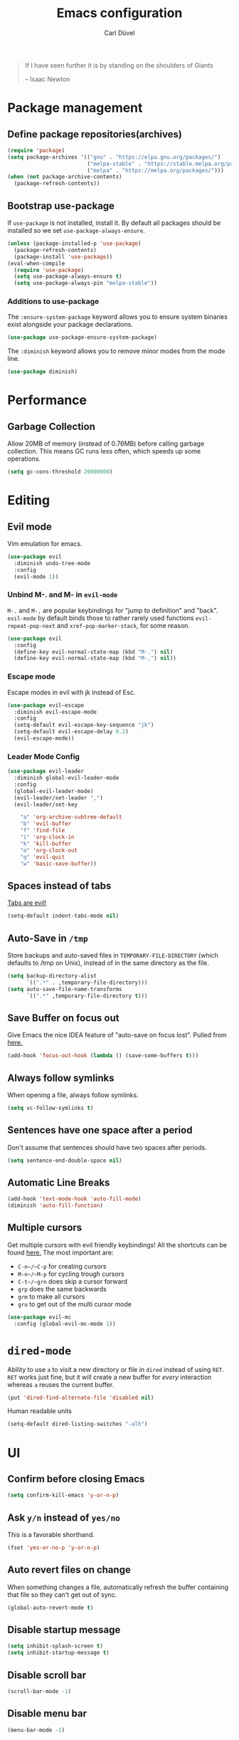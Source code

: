 #+TITLE: Emacs configuration
#+AUTHOR: Carl Düvel
#+EMAIL: c.a.duevel@gmail.com 
[[https://travis-ci.org/hackbert/emacs.d][file:https://api.travis-ci.org/hackbert/emacs.d.svg]]
#+BEGIN_QUOTE
If I have seen further it is by standing on the shoulders of Giants

-- Isaac Newton
#+END_QUOTE
* Package management
** Define package repositories(archives)

#+BEGIN_SRC emacs-lisp
(require 'package)
(setq package-archives '(("gnu" . "https://elpa.gnu.org/packages/")
                         ("melpa-stable" . "https://stable.melpa.org/packages/")
                         ("melpa" . "https://melpa.org/packages/")))
(when (not package-archive-contents)
  (package-refresh-contents))
#+END_SRC

** Bootstrap use-package
If =use-package= is not installed, install it.
By default all packages should be installed so we set =use-package-always-ensure=.
#+BEGIN_SRC emacs-lisp
(unless (package-installed-p 'use-package)
  (package-refresh-contents)
  (package-install 'use-package))
(eval-when-compile
  (require 'use-package)
  (setq use-package-always-ensure t)
  (setq use-package-always-pin "melpa-stable"))
#+END_SRC 
*** Additions to use-package
The =:ensure-system-package= keyword allows you to ensure system binaries exist alongside your package declarations.
#+BEGIN_SRC emacs-lisp
(use-package use-package-ensure-system-package)
#+END_SRC 

The =:diminish= keyword allows you to remove minor modes from the mode line. 
#+BEGIN_SRC emacs-lisp
(use-package diminish)
#+END_SRC 

* Performance
** Garbage Collection
   
Allow 20MB of memory (instead of 0.76MB) before calling garbage
collection. This means GC runs less often, which speeds up some
operations.

#+BEGIN_SRC emacs-lisp
(setq gc-cons-threshold 20000000)
#+END_SRC
* Editing

** Evil mode
Vim emulation for emacs.
#+BEGIN_SRC emacs-lisp
(use-package evil
  :diminish undo-tree-mode
  :config
  (evil-mode 1))
#+END_SRC
*** Unbind M-. and M- in =evil-mode=
=M-.= and =M-,= are popular keybindings for "jump to definition" and
"back". =evil-mode= by default binds those to rather rarely used
functions =evil-repeat-pop-next= and =xref-pop-marker-stack=, for some reason.
#+BEGIN_SRC emacs-lisp
(use-package evil
  :config
  (define-key evil-normal-state-map (kbd "M-.") nil)
  (define-key evil-normal-state-map (kbd "M-,") nil))
#+END_SRC
*** Escape mode
Escape modes in evil with jk instead of Esc.
#+BEGIN_SRC emacs-lisp
(use-package evil-escape
  :diminish evil-escape-mode
  :config
  (setq-default evil-escape-key-sequence "jk")
  (setq-default evil-escape-delay 0.2)
  (evil-escape-mode))
#+END_SRC

*** Leader Mode Config
#+BEGIN_SRC emacs-lisp
(use-package evil-leader
  :diminish global-evil-leader-mode
  :config
  (global-evil-leader-mode)
  (evil-leader/set-leader ",")
  (evil-leader/set-key

    "a" 'org-archive-subtree-default
    "b" 'evil-buffer
    "f" 'find-file
    "i" 'org-clock-in
    "k" 'kill-buffer
    "o" 'org-clock-out
    "q" 'evil-quit
    "w" 'basic-save-buffer))
#+END_SRC
** Spaces instead of tabs
[[https://www.emacswiki.org/emacs/TabsAreEvil][Tabs are evil!]]
#+begin_src emacs-lisp
(setq-default indent-tabs-mode nil)
#+end_src

** Auto-Save in =/tmp=

Store backups and auto-saved files in =TEMPORARY-FILE-DIRECTORY= (which
defaults to /tmp on Unix), instead of in the same directory as the
file.

#+BEGIN_SRC emacs-lisp
(setq backup-directory-alist
      `((".*" . ,temporary-file-directory)))
(setq auto-save-file-name-transforms
      `((".*" ,temporary-file-directory t)))
#+END_SRC

** Save Buffer on focus out
Give Emacs the nice IDEA feature of "auto-save on focus lost".
Pulled from [[https://emacsredux.com/blog/2014/03/22/a-peek-at-emacs-24-dot-4-focus-hooks/][here.]]
#+BEGIN_SRC emacs-lisp
(add-hook 'focus-out-hook (lambda () (save-some-buffers t)))
#+END_SRC
** Always follow symlinks
When opening a file, always follow symlinks.

#+BEGIN_SRC emacs-lisp
(setq vc-follow-symlinks t)
#+END_SRC

** Sentences have one space after a period
Don't assume that sentences should have two spaces after
periods.

#+BEGIN_SRC emacs-lisp
(setq sentence-end-double-space nil)
#+END_SRC
** Automatic Line Breaks
#+BEGIN_SRC emacs-lisp
(add-hook 'text-mode-hook 'auto-fill-mode)
(diminish 'auto-fill-function)
#+END_SRC
** Multiple cursors
Get multiple cursors with evil friendly keybindings!
All the shortcuts can be found [[https://github.com/gabesoft/evil-mc/blob/master/evil-mc.el][here.]]
The most important are:
+ ~C-n~/~C-p~ for creating cursors
+ ~M-n~/~M-p~ for cycling trough cursors
+ ~C-t~/~grn~ does skip a cursor forward
+ ~grp~ does the same backwards
+ ~grm~ to make all cursors
+ ~gru~ to get out of the multi cursor mode
#+BEGIN_SRC emacs-lisp 
(use-package evil-mc
  :config (global-evil-mc-mode 1))
#+END_SRC
* =dired-mode=

Ability to use =a= to visit a new directory or file in =dired= instead
of using =RET=. =RET= works just fine, but it will create a new buffer
for /every/ interaction whereas =a= reuses the current buffer.

#+BEGIN_SRC emacs-lisp
(put 'dired-find-alternate-file 'disabled nil)
#+END_SRC

Human readable units

#+BEGIN_SRC emacs-lisp
(setq-default dired-listing-switches "-alh")
#+END_SRC
* UI

** Confirm before closing Emacs
#+BEGIN_SRC emacs-lisp
(setq confirm-kill-emacs 'y-or-n-p)
#+END_SRC

** Ask =y/n= instead of =yes/no=
This is a favorable shorthand.
#+BEGIN_SRC emacs-lisp
(fset 'yes-or-no-p 'y-or-n-p)
#+END_SRC
** Auto revert files on change
When something changes a file, automatically refresh the
buffer containing that file so they can't get out of sync.

#+BEGIN_SRC emacs-lisp
(global-auto-revert-mode t)
#+END_SRC
** Disable startup message

#+BEGIN_SRC emacs-lisp
(setq inhibit-splash-screen t)
(setq inhibit-startup-message t)
#+END_SRC

** Disable scroll bar
#+BEGIN_SRC emacs-lisp
(scroll-bar-mode -1)
#+END_SRC

** Disable menu bar
#+BEGIN_SRC emacs-lisp
(menu-bar-mode -1)
#+END_SRC

** Disable tool bar
#+BEGIN_SRC emacs-lisp
(tool-bar-mode -1)
#+END_SRC

** Remember the cursor position of files when reopening them

#+BEGIN_SRC emacs-lisp
(setq save-place-file "~/.emacs.d/saveplace")
(setq-default save-place t)
#+END_SRC

** Put pointer to help window immideatly
#+BEGIN_SRC emacs-lisp
(setq help-window-select t)
#+END_SRC
** Remember the cursor position of files when reopening them

#+BEGIN_SRC emacs-lisp
(setq save-place-file "~/.emacs.d/saveplace")
(setq-default save-place t)
#+END_SRC

** Buffer handling
Kill all buffers but the current one.
#+BEGIN_SRC emacs-lisp
(defun kill-other-buffers ()
  "Kill all other buffers."
  (interactive)
  (mapc 'kill-buffer (delq (current-buffer) (buffer-list))))
#+END_SRC

** Custom theme
#+BEGIN_SRC emacs-lisp
(use-package zenburn-theme
  :config
  (load-theme 'zenburn t))
#+END_SRC

** Which Key
=which-key= displays the key bindings following your currently entered incomplete command (a prefix) in a popup.
#+BEGIN_SRC emacs-lisp
(use-package which-key
  :diminish which-key-mode
  :config
  (add-hook 'after-init-hook 'which-key-mode))
#+END_SRC

** Powerline 
#+BEGIN_SRC emacs-lisp
(use-package powerline
  :config (powerline-center-evil-theme))
#+END_SRC 
** Icons
This package provides nice icons which can be used by neotree or dired.
#+BEGIN_SRC emacs-lisp
(use-package all-the-icons)
#+END_SRC
After installation run [[help:all-the-icons-install-fonts][this function]] to install the fonts.
*** Dired
Add file icons to dired mode:
#+BEGIN_SRC emacs-lisp 
(use-package all-the-icons-dired
         :pin melpa
	 :hook (dired-mode . all-the-icons-dired-mode))
#+END_SRC
* Org-mode
Do not fetch another version than the one built in.
#+BEGIN_SRC emacs-lisp
(use-package org
  :pin manual)
#+END_SRC
** Exports
Exports to markdown are useful.
#+BEGIN_SRC emacs-lisp
(require 'ox-md)
#+END_SRC
** Display preferences
Show an outline of pretty bullets instead of a list of asterisks.
#+BEGIN_SRC emacs-lisp
(use-package org-bullets
  :config
  (add-hook 'org-mode-hook 'org-bullets-mode))
#+END_SRC

Show a little downward-pointing arrow instead of the usual ellipsis
(=...=) that org displays when there's stuff under a header.

#+BEGIN_SRC emacs-lisp
(setq org-ellipsis "⤵")
#+END_SRC

When editing org-files with source-blocks, we want the source blocks to be themed as they would in their native mode.

#+BEGIN_SRC emacs-lisp
(setq org-src-fontify-natively t
      org-src-tab-acts-natively t
      org-confirm-babel-evaluate nil
      org-edit-src-content-indentation 0)
#+END_SRC
** Key bindings 

#+BEGIN_SRC emacs-lisp
(global-set-key (kbd "C-c a") 'org-agenda)
(global-set-key (kbd "C-c l") 'org-store-link)
(global-set-key (kbd "C-c p") 'org-priority-up)
#+END_SRC
 
** GTD
#+BEGIN_SRC emacs-lisp
(require 'org)
(setq gtd-dir "~/Dropbox/org/gtd/")
(setq inbox-file (concat gtd-dir "inbox.org"))
(setq gtd-file (concat gtd-dir "gtd.org"))
(setq tickler-file (concat gtd-dir "tickler.org"))
(setq org-agenda-files (list
                        inbox-file
                        gtd-file
                        tickler-file))


(setq org-todo-keywords
      '((sequence "TODO" "|" "DONE")
        (sequence "PROJECT" "AGENDA" "|" "MINUTES")
        (sequence "WAITING" "|" "PROGRESS")))


(setq org-refile-targets '((org-agenda-files :maxlevel . 3)))
(setq org-refile-use-outline-path 'file)

(setq org-agenda-custom-commands 
      '(("h" "@home" tags-todo "@home")
        ("c" "@computer" tags-todo "@computer")
        ("H" "+hasi" tags-todo "+hasi")
        ("p" "@phone" tags-todo "@phone")
        ("b" "@BO" tags-todo "@BO")))                           

(add-hook 'org-mode-hook 'org-indent-mode)
(diminish 'org-indent-mode)
#+END_SRC
Org Capture Templates are explained [[http://orgmode.org/manual/Capture-templates.html][here]] and Org Template expansion
[[http://orgmode.org/manual/Template-expansion.html#Template-expansion][here.]] There is also a  need to load org-protocol to get the
[[https://github.com/sprig/org-capture-extension][org-capture-extension]] going.

#+BEGIN_SRC emacs-lisp
(setq org-default-notes-file  inbox-file)
(define-key global-map "\C-cc" 'org-capture)

(require 'org-protocol)


(setq org-capture-templates '(("t" "Todo [inbox]" entry
                               (file+headline  inbox-file "Tasks")"* TODO %i%?")
                              ("p" "Protocol" entry
                               (file+headline inbox-file "Inbox")
                               "* %^{Title}\nSource: %u, %c\n #+BEGIN_QUOTE\n%i\n#+END_QUOTE\n\n\n%?")
                              ("L" "Protocol Link" entry
                               (file+headline inbox-file "Inbox")
                               "* %? [[%:link][%:description]] \nCaptured on: %U")
                              ("T" "Tickler" entry
                               (file+headline tickler-file "Tickler")
                               "* %i%? \n %U")))

(add-to-list 'org-modules 'org-habit t)
#+END_SRC
Shortcut to get some overview of the work for today.
#+BEGIN_SRC emacs-lisp
(defun gtd()
  "Open main gtd file and start 'org-agenda' for today."
  (interactive)
  (find-file gtd-file)
  (org-agenda-list)
  (org-agenda-day-view)
  (shrink-window-if-larger-than-buffer)
  (other-window 1))
#+END_SRC

* Auto-completion
** ido completion engine
=ido= stands for /interactivly DO things/ so it means autocompletion
for many functions like find-file or switch-buffer.
#+BEGIN_SRC emacs-lisp
(ido-mode t)
(ido-everywhere t)
(setq ido-enable-flex-matching t)
#+END_SRC
** smex
=smex= does auto completion for the ~M-x~ shortcut to find a function.
#+BEGIN_SRC emacs-lisp
(use-package smex
  :init (smex-initialize)
  :bind ("M-x" . smex))
#+END_SRC

* Writing prose
** Spotting bad style in english texts
[[https://github.com/bnbeckwith/writegood-mode][writegood-mode]] is a minor mode that finds common style problems.
#+begin_src emacs-lisp
(use-package writegood-mode)
#+end_src
** Flyspell
Do not show flyspell in the mode line.
#+BEGIN_SRC emacs-lisp 
(diminish 'flyspell-mode)
#+END_SRC
Order corrections by likeliness, not by the default of alphabetical
ordering.
#+BEGIN_SRC emacs-lisp
(setq flyspell-sort-corrections nil)
#+END_SRC
Do not print messages for every word (when checking the entire
buffer). This is a major performance gain.
#+BEGIN_SRC emacs-lisp
(setq flyspell-issue-message-flag nil)
#+END_SRC
Switch between German and English dictionaries.
Those were installed with ~apt install ingerman iamerican-large~
#+BEGIN_SRC emacs-lisp
(defun flyspell-switch-dictionary()
  "Switch between German and English dictionaries"
  (interactive)
  (let* ((dic ispell-current-dictionary)
         (change (if (string= dic "deutsch") "english" "deutsch")))
    (ispell-change-dictionary change)
    (message "Dictionary switched from %s to %s" dic change)))
#+END_SRC
Switch on flyspell automatically in some major modes.
#+BEGIN_SRC emacs-lisp
(add-hook 'text-mode-hook 'flyspell-mode)
(add-hook 'org-mode-hook 'flyspell-mode)
#+END_SRC
Skip source code in org mode documents.
#+BEGIN_SRC emacs-lisp
(add-to-list 'ispell-skip-region-alist '("^#+BEGIN_SRC" . "^#+END_SRC"))
#+END_SRC

** LaTeX
Auctex manual recommends these settings:
#+BEGIN_SRC emacs-lisp
(use-package tex
  :defer t
  :ensure auctex
  :config
  (setq TeX-auto-save t)
  (setq TeX-parse-self t))
#+END_SRC
** Thesaurus
A thesaurus is provided by the ~synosaurus~ package.
The default backend is wordnet, an offline English thesaurus.
We also install the popup library to have the options presented this
way.
#+BEGIN_SRC emacs-lisp
(use-package popup)
(use-package synosaurus
  :config 
  (setq synosaurus-choose-method 'popup))
#+END_SRC
The default keybinding of ~synosaurus~ clashes with org-mode.
#+BEGIN_SRC emacs-lisp
(evil-leader/set-key "t" 'synosaurus-choose-and-replace)
#+END_SRC
** Markdown
#+BEGIN_SRC emacs-lisp 
(use-package markdown-mode
  :ensure t
  :commands (markdown-mode gfm-mode)
  :mode (("README\\.md\\'" . gfm-mode)
         ("\\.md\\'" . markdown-mode)
         ("\\.markdown\\'" . markdown-mode))
  :init (setq markdown-command "multimarkdown"))
#+END_SRC

* Programming
** Docker
#+begin_src emacs-lisp
(use-package dockerfile-mode)
(use-package docker-compose-mode)
#+end_src
*** Highlight matching parenthesis
#+BEGIN_SRC emacs-lisp
(show-paren-mode t)
#+END_SRC

** Git

Magit is an interface to the version control system Git.

*** Configuration

Create shortcut for =Magit=.

#+BEGIN_SRC emacs-lisp
(use-package magit
  :config
  (global-set-key (kbd "C-x g") 'magit-status))
#+END_SRC

**** Start the commit buffer in evil normal mode

#+BEGIN_SRC emacs-lisp
(add-hook 'with-editor-mode-hook 'evil-normal-state)
#+END_SRC

** Syntax checking
http://www.flycheck.org/

Enable global on the fly syntax checking through =flycheck=.

#+BEGIN_SRC emacs-lisp
(use-package flycheck
  :diminish flycheck-mode
  :init (global-flycheck-mode))
#+END_SRC

** projectile
https://github.com/bbatsov/projectile
Projectile is a project interaction library.
#+BEGIN_SRC emacs-lisp
(use-package projectile
  :diminish projectile-mode
  :bind-keymap
  ("s-p" . projectile-command-map)
  :config
  (projectile-mode +1))
#+END_SRC

Use ag to search quickly.

#+begin_src emacs-lisp
(use-package ag
  :ensure-system-package ag)
#+end_src

** Set $MANPATH, $PATH and exec-path from shell even when started from GUI helpers like =dmenu= or =Spotlight=
#+BEGIN_SRC emacs-lisp
(use-package exec-path-from-shell
  :config
  (exec-path-from-shell-initialize))
#+END_SRC

** Auto completion
#+BEGIN_SRC emacs-lisp
(use-package company
  :diminish company-mode
  :init (global-company-mode))
#+END_SRC

** Rainbow delimiters
Bring a little color to all those parentheses.
#+BEGIN_SRC emacs-lisp
(use-package rainbow-delimiters
  :diminish rainbow-delimiters-mode
  :hook (prog-mode . rainbow-delimiters-mode))
#+END_SRC 

** dumb jump
#+BEGIN_SRC emacs-lisp
(use-package dumb-jump
  :bind ("s-g" . dumb-jump-go))
#+END_SRC
** yasnippets
In order to save some typing snippets come in handy.
#+BEGIN_SRC emacs-lisp
(use-package yasnippet
  :diminish yas-minor-mode
  :init
  (yas-global-mode 1)
  (setq yas-prompt-functions '(yas-ido-prompt)))
#+END_SRC
Yasnippet snippet is the official collection of snippets for
yasnippet.
#+BEGIN_SRC emacs-lisp
(use-package yasnippet-snippets
  :after yasnippet)
#+END_SRC
** Clojure
*** CIDER
CIDER is the Clojure(Script) Interactive Development Environment that Rocks!

CIDER extends Emacs with support for interactive programming in
Clojure. The features are centered around cider-mode, an Emacs
minor-mode that complements clojure-mode. While clojure-mode supports
editing Clojure source files, cider-mode adds support for interacting
with a running Clojure process for compilation, debugging, definition
and documentation lookup, running tests and so on.
#+BEGIN_SRC emacs-lisp
(use-package cider
:init 
(setq cider-repl-pop-to-buffer-on-connect nil))
#+END_SRC 
**** Dependencies
CIDER needs nREPL so this needs to be put in =~/.lein/profiles.clj=:
#+BEGIN_SRC clojure
{:repl {:plugins [[cider/cider-nrepl "0.21.1"]]}}
#+END_SRC
To check if it is working run ==lein repl==.
**** Refactoring
clj-refactor adds refactorings and features like /"Find usage"/ to
clojure mode and CIDER.
#+BEGIN_SRC emacs-lisp 
(use-package clj-refactor 
  :hook (clojure-mode . (lambda () (clj-refactor-mode 1)))
  :init (cljr-add-keybindings-with-prefix "C-c C-r"))
#+END_SRC
***** Dependencies
As of version 2.0.0 clj-refactor also needs a plugin in =~/.lein/profiles.clj=:
#+BEGIN_SRC clojure
{:repl {:plugins [[cider/cider-nrepl "0.21.1"]]}}
#+END_SRC

** Structural editing
#+BEGIN_SRC emacs-lisp 
(use-package paredit
  :hook ((emacs-lisp-mode . paredit-mode)
         (clojure-mode . paredit-mode)))
#+END_SRC

** Neotree
#+BEGIN_SRC emacs-lisp 
(use-package neotree
  :after (all-the-icons)
  :config
  (setq projectile-switch-project-action 'neotree-projectile-action)
  (setq neo-autorefresh nil)
  (setq neo-smart-open t)
  (setq neo-theme 'icons)
  (add-hook 'neotree-mode-hook
            (lambda ()
              (evil-define-key 'normal neotree-mode-map (kbd "TAB") 'neotree-enter)
              (evil-define-key 'normal neotree-mode-map (kbd "SPC") 'neotree-quick-look)
              (evil-define-key 'normal neotree-mode-map (kbd "q") 'neotree-hide)
              (evil-define-key 'normal neotree-mode-map (kbd "RET") 'neotree-enter)
              (evil-define-key 'normal neotree-mode-map (kbd "g") 'neotree-refresh)
              (evil-define-key 'normal neotree-mode-map (kbd "n") 'neotree-next-line)
              (evil-define-key 'normal neotree-mode-map (kbd "p") 'neotree-previous-line)
              (evil-define-key 'normal neotree-mode-map (kbd "A") 'neotree-stretch-toggle)
              (evil-define-key 'normal neotree-mode-map (kbd "H") 'neotree-hidden-file-toggle)))
  :bind (("<f2>" . neotree-toggle)))
#+END_SRC
* misc
** Browser support
Atomic chrome supports the Firefox extension [[https://addons.mozilla.org/de/firefox/addon/ghosttext/][Ghost Text]] and the Chrome
extension [[https://chrome.google.com/webstore/detail/atomic-chrome/][Atomic Chrome]] which let you edit textareas in your browser
with your favorite editor.
#+BEGIN_SRC emacs-lisp
(use-package atomic-chrome
  :config
  ;; Handle if there is an Emacs instance running which has the server already
  ;; started
  (ignore-errors
    (atomic-chrome-start-server))
  (setq atomic-chrome-buffer-open-style 'frame))
#+END_SRC
** Custom-File
Keep the configuration clean aka no customization.
#+BEGIN_SRC emacs-lisp
(setq custom-file "/dev/null")
#+END_SRC
